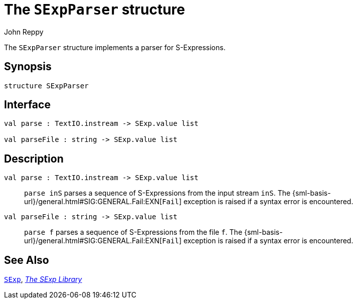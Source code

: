 = The `SExpParser` structure
:Author: John Reppy
:Date: {release-date}
:stem: latexmath
:source-highlighter: pygments
:VERSION: {smlnj-version}

The `SExpParser` structure implements a parser for S-Expressions.

== Synopsis

[source,sml]
------------
structure SExpParser
------------

== Interface

[source,sml]
------------
val parse : TextIO.instream -> SExp.value list

val parseFile : string -> SExp.value list
------------

== Description

`[.kw]#val# parse : TextIO.instream \-> SExp.value list`::
  `parse inS` parses a sequence of S-Expressions from the input
  stream `inS`.  The {sml-basis-url}/general.html#SIG:GENERAL.Fail:EXN[`Fail`]
  exception is raised if a syntax error is encountered.

`[.kw]#val# parseFile : string \-> SExp.value list`::
  `parse f` parses a sequence of S-Expressions from the file `f`.
  The {sml-basis-url}/general.html#SIG:GENERAL.Fail:EXN[`Fail`]
  exception is raised if a syntax error is encountered.

== See Also

xref:str-SExp.adoc[`SExp`],
xref:sexp-lib.adoc[__The SExp Library__]
